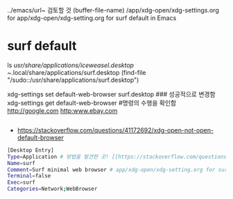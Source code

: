 

../emacs/url~ 검토할 것
(buffer-file-name)
/app/xdg-open/xdg-settings.org for app/xdg-open/xdg-setting.org for surf default in Emacs
* surf default
ls /usr/share/applications/iceweasel.desktop
~/.local/share/applications/surf.desktop
(find-file "/sudo::/usr/share/applications/surf.desktop")


xdg-settings set default-web-browser surf.desktop
### 성공적으로 변경함
xdg-settings get default-web-browser #명령의 수행을 확인함
http://google.com
http:www.ebay.com

#+begin_src emacs-lisp :results silent

#+end_src

- https://stackoverflow.com/questions/41172692/xdg-open-not-open-default-browser
#+begin_src sh :results silent
[Desktop Entry]
Type=Application # 방법을 발견한 곳! [[https://stackoverflow.com/questions/41172692/xdg-open-not-open-default-browser][xdg-open not open default browser - Stack Overflow]]
Name=surf
Comment=Surf minimal web browser # app/xdg-open/xdg-setting.org for surf default in Emacs
Terminal=false
Exec=surf
Categories=Network;WebBrowser
#+end_src

